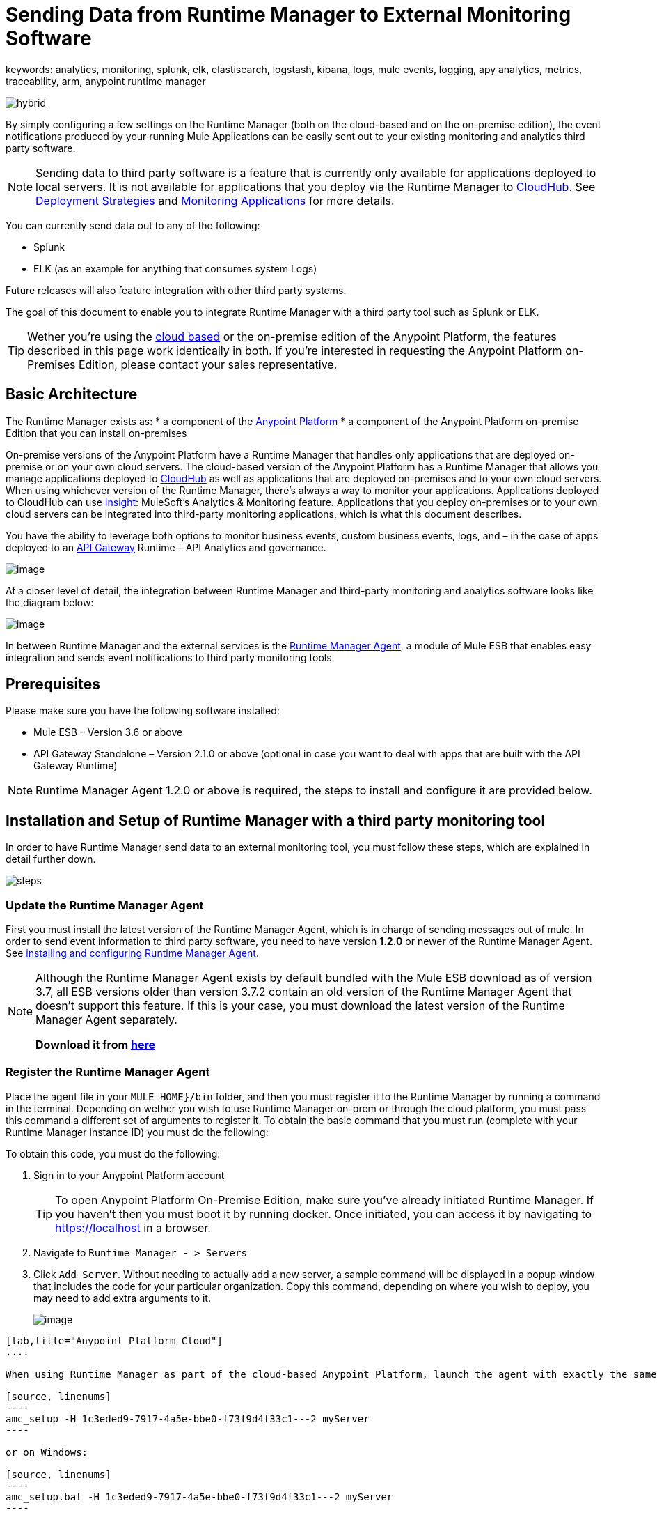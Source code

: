 = Sending Data from Runtime Manager to External Monitoring Software
keywords: analytics, monitoring, splunk, elk, elastisearch, logstash, kibana, logs, mule events, logging, apy analytics, metrics, traceability, arm, anypoint runtime manager

image:hybrid-logo-color.png[hybrid]

By simply configuring a few settings on the Runtime Manager (both on the cloud-based and on the on-premise edition), the event notifications produced by your running Mule Applications can be easily sent out to your existing monitoring and analytics third party software.

[NOTE]
Sending data to third party software is a feature that is currently only available for applications deployed to local servers. It is not available for applications that you deploy via the Runtime Manager to link:/runtime-manager/cloudhub[CloudHub]. See link:/runtime-manager/deployment-strategies[Deployment Strategies] and link:/runtime-manager/monitoring[Monitoring Applications] for more details.

You can currently send data out to any of the following:

* Splunk
* ELK (as an example for anything that consumes system Logs)

[INFO]
Future releases will also feature integration with other third party systems.

The goal of this document to enable you to integrate Runtime Manager with a third party tool such as Splunk or ELK.

[TIP]
Wether you're using the link:https://anypoint.mulesoft.com[cloud based] or the on-premise edition of the Anypoint Platform, the features described in this page work identically in both. If you’re interested in requesting the Anypoint Platform on-Premises Edition, please contact your sales representative.

== Basic Architecture


The Runtime Manager exists as:
* a component of the link:/mule-fundamentals/v/3.8/anypoint-platform-primer[Anypoint Platform]
* a component of the Anypoint Platform on-premise Edition that you can install on-premises


On-premise versions of the Anypoint Platform have a Runtime Manager that handles only applications that are deployed on-premise or on your own cloud servers. The cloud-based version of the Anypoint Platform has a Runtime Manager that allows you manage applications deployed to link:/runtime-manager/index[CloudHub] as well as applications that are deployed on-premises and to your own cloud servers. When using whichever version of the Runtime Manager, there's always a way to monitor your applications. Applications deployed to CloudHub can use link:/runtime-manager/insight[Insight]: MuleSoft’s Analytics & Monitoring feature. Applications that you deploy on-premises or to your own cloud servers can be integrated into third-party monitoring applications, which is what this document describes.

////
Applications deployed on Cloud can either use Insights (MuleSoft’s Analytics & Monitoring feature) or be integrated into third party monitoring applications for a unified view of monitoring and analytics. Apps deployed on on-prem must be integrated into third party monitoring applications.
////


You have the ability to leverage both options to monitor business events, custom business events, logs, and – in the case of apps deployed to an link:/api-gateway-runtime-archive[API Gateway] Runtime – API Analytics and governance.

image:arm_big_picture.png[image]

At a closer level of detail, the integration between Runtime Manager and third-party monitoring and analytics software looks like the diagram below:

image:amc_onprem_diagram_detail.jpg[image]

In between Runtime Manager and the external services is the link:/runtime-manager/runtime-manager-agent[Runtime Manager Agent], a module of Mule ESB that enables easy integration and sends event notifications to third party monitoring tools.

== Prerequisites

Please make sure you have the following software installed:

* Mule ESB – Version 3.6 or above
* API Gateway Standalone – Version 2.1.0 or above  (optional in case you want to deal with apps that are built with the API Gateway Runtime)

[NOTE]
Runtime Manager Agent 1.2.0 or above is required, the steps to install and configure it are provided below.

== Installation and Setup of Runtime Manager with a third party monitoring tool

In order to have Runtime Manager send data to an external monitoring tool, you must follow these steps, which are explained in detail further down.

image:steps-for-external-logs.png[steps]


=== Update the Runtime Manager Agent


First you must install the latest version of the Runtime Manager Agent, which is in charge of sending messages out of mule. In order to send event information to third party software, you need to have version *1.2.0* or newer of the Runtime Manager Agent.
See link:/runtime-manager/installing-and-configuring-mule-agent[installing and configuring Runtime Manager Agent].

[NOTE]
====
Although the Runtime Manager Agent exists by default bundled with the Mule ESB download as of version 3.7, all ESB versions older than version 3.7.2 contain an old version of the Runtime Manager Agent that doesn't support this feature. If this is your case, you must download the latest version of the Runtime Manager Agent separately.

*Download it from http://mule-agent.s3.amazonaws.com/1.2.0/mule-agent-1.2.0.zip[here]*
====

=== Register the Runtime Manager Agent

Place the agent file in your `MULE HOME}/bin` folder, and then you must register it to the Runtime Manager by running a command in the terminal. Depending on wether you wish to use Runtime Manager on-prem or through the cloud platform, you must pass this command a different set of arguments to register it. To obtain the basic command that you must run (complete with your Runtime Manager instance ID) you must do the following:

To obtain this code, you must do the following:

. Sign in to your Anypoint Platform account
+
[TIP]
To open Anypoint Platform On-Premise Edition, make sure you've already initiated Runtime Manager. If you haven't then you must boot it by running docker. Once initiated, you can access it by navigating to https://localhost in a browser.
. Navigate to `Runtime Manager - > Servers`
. Click `Add Server`. Without needing to actually add a new server, a sample command will be displayed in a popup window that includes the code for your particular organization. Copy this command, depending on where you wish to deploy, you may need to add extra arguments to it.

+
image:org_code.png[image]


[tabs]
------
[tab,title="Anypoint Platform Cloud"]
....

When using Runtime Manager as part of the cloud-based Anypoint Platform, launch the agent with exactly the same command that you found on the Runtime Manager UI:

[source, linenums]
----
amc_setup -H 1c3eded9-7917-4a5e-bbe0-f73f9d4f33c1---2 myServer
----

or on Windows:

[source, linenums]
----
amc_setup.bat -H 1c3eded9-7917-4a5e-bbe0-f73f9d4f33c1---2 myServer
----

The argument `-H` is an id that references your organization in the Anypoint platform On-Premise Edition installation.

The final argument of this command is the name that you assign for your Runtime Manager Agent instance, in the above example, `myServer`. This name will then be visible when interacting with the agent from your Runtime Manager console.

....
[tab,title="Anypoint Platform On-Premise Edition"]
....

When using the Anypoint Platform as an application running on-premises, launch the agent with the following arguments:

[source, linenums]
----
amc_setup -A http://localhost:8080/hybrid/api/v1 -W wss://localhost:8443/mule -C https://dev.anypoint.mulesoft.com/accounts -H 361755d7-c619-42ce-9187-19db7a6d94a0---2 myServer
----

or on Windows:

[source, linenums]
----
amc_setup.bat -A http://localhost:8080/hybrid/api/v1 -W wss://localhost:8443/mule -C https://dev.anypoint.mulesoft.com/accounts -H 361755d7-c619-42ce-9187-19db7a6d94a0---2 myServer
----

The argument `-H` is an id that references your organization in the Anypoint Platform installation.

The final argument of this command is the name that you assign for your Runtime Manager Agent instance, in the above example, `myServer`. This name will then be visible when interacting with the agent from your Runtime Manager console.

Note that three extra arguments must be added to what you copied from the Runtime Manager UI: -A, -W and -C.
* *A* sets the Runtime Manager host address
* *C* sets the Core Services host address
* *W* sets the Mule Communications Manager (MCM) host address

....
------
=== Update the Runtime Manager Agent

If you update the Agent version, it isn't necessary to undeploy the running apps.


[TIP]
For more information on how to install or Update the Runtime Manager Agent, see link:/runtime-manager/installing-and-configuring-mule-agent[installing and configuring Runtime Manager Agent]


image:agent_server.jpg[image]

[NOTE]
Creating multiple agents within a single server is not supported.

==== Verifying Agent Registration

After running the above command, open Runtime Manager to verify that the agent has been registered successfully:

. Sign in to the Anypoint Platform with your credentials
. Go to `Runtime Manager - > Servers`. You should now see that one of those servers is your Agent instance, named with the name you provided when installing it:

image:verify_agent.jpg[image]

=== Configure Mule Custom Events

You can configure the Runtime Manager to send out Mule Events to external software, this includes flow executions, exceptions raised, etc. This works with apps deployed to any runtime, and for both the Runtime Manager in the cloud and the Runtime Manager that can be downloaded on-premises.

==== Integrating with Splunk

With link:http://www.splunk.com/[Splunk] you can capture and index Mule event notification data into a searchable repository from which you can then generate graphs, reports, alerts, dashboards and visualizations.

image:amc_onprem_diagram_detail_splunk.jpg[image]

===== Configuring your Splunk Account

In order to achieve this you must configure a new source type on your Splunk instance that will have the correct configuration to parse the HTTP Events sent from the Mule API Gateway.
To do this, you have to append the following source type to the $SPLUNK_HOME/opt/splunk/etc/system/local/props.conf
file.

....
[mule]
TRUNCATE = 0
LINE_BREAKER = ([\r\n]+)
SHOULD_LINEMERGE = false
INDEXED_EXTRACTIONS = JSON
KV_MODE = JSON
category = Mule Splunk Integration
description = Mule Agent event information
....

[NOTE]
If this file doesn't exist yet, you must create it.

After making these changes, you must restart your Splunk instance for them to take effect.


*Configurable fields:*

|===
|Field|Data Type|Description|Type|Default Value

|user
|String
|Username to connect to Splunk.
|Required
|

|pass
|String
|The password of the Splunk user.
|Required
|

|host
|String
|IP or hostname of the server where Splunk is running.
|Required
|

|port
|int
|Splunk management port.
|Optional
|8089

|scheme
|String
|Scheme of connection to the Splunk management port. Possible values: http, https.
|Optional
|https

|sslSecurityProtocol
|String
|SSL Security Protocol to use in the https connection. Possible values: TLSv1_2, TLSv1_1, TLSv1, SSLv3.
|Optional
|TLSv1_2

|splunkIndexName
|String
|Splunk index name where all the events must be sent. If the user has the rights,
and the index doesn't exist, then the internal handler will create it.
|Optional
|main

|splunkSource
|String
|The source used on the events sent to Splunk.
|Optional
|mule

|splunkSourceType
|String
|The sourcetype used on the events sent to Splunk.
|Optional
|mule

|dateFormatPattern
|String
|Date format used to format the timestamp.
|Optional
|yyyy-MM-dd'T'HH:mm:ssSZ

|pattern
|String
| A log4j2 PatternLayout (https://logging.apache.org/log4j/2.x/manual/layouts.html#PatternLayout).
You can print the properties of the object using the %map{key} notation, for example: %map{timestamp}
|Optional
|null +
_[small]#so all the properties are used as a JSON object#_

|===

*Configuration Example*

[source,yaml]
.Splunk Internal Handler minimum Configuration
....
---
  mule.agent.gw.http.handler.splunk:
    host: 192.168.61.131
    user: admin
    pass: test
....

*Configuring your Runtime Manager Account**

There are three different ways you can configure the Runtime Manager Agent to direct information to your Splunk account:

[tabs]
------
[tab,title="Rest API"]
....
This feature requires the 1.2.0 agent version or newer.

[NOTE]
This feature requires Runtime Manager Agent version 1.2.0 or newer.

. Select the server who's information you want to send out
. In the menu on the right, click *Manage Server* to access the Server's settings
+
image::sending-data-from-arm-to-external-monitoring-software-manage-server.png[]

. Select the *Plugins* tab:
+
image::sending-data-from-arm-to-external-monitoring-software-plugins.png[]

. Select the kind of information that you want to send out in the *Level* dropdown menu
+
image::sending-data-from-arm-to-external-monitoring-software-level.png[]

. On the *Event Tracking* region, activate the *Splunk* switch, this will open a pop up menu where you can provide your Splunk user and password data, as well as the host and port for the connection.
+
image::sending-data-from-arm-to-external-monitoring-software-splunk.png[]

. Optionally, you can open the advanced menu and set up certain formatting properties of the data that will be sent out
+
image:agent-to-splunk-restapi-advanced.png[splunk]

....
[tab,title="HTTP Event Collector"]
....
This feature require 1.3.1 agent version or newer.

[NOTE]
This feature requires Runtime Manager Agent version 1.3.1 or newer.

. First you must obtain a token from Splunk. To do so:
.. Sign in to your Splunk account
.. Navigate to *Settings* -> *Data Inputs*
.. Among the different options, you can find the *HTTP Event Collector*, click the *Add New* link next to it
+
image:splunk-datainput-setup.png[splunk settings]
.. Follow the steps of the wizard to set up a data input and obtain the token for it

. Back in the Runtime Manager, select the server who's information you want to send out
. In the menu on the right, click *Manage Server* to access the Server's settings
+
image::sending-data-from-arm-to-external-monitoring-software-manage-server.png[]

. Select the *Plugins* tab:
+
image::sending-data-from-arm-to-external-monitoring-software-plugins.png[]

. Select the kind of information that you want to send out in the *Level* dropdown menu
+
image::sending-data-from-arm-to-external-monitoring-software-level.png[]

. On the *Event Tracking* region, activate the *Splunk* switch. This will open a pop up menu where you can provide your Splunk user and password data, as well as the host and port for the connection.
+
image::sending-data-from-arm-to-external-monitoring-software-splunk.png[]

+
image:agent-to-splunk-httpevent.png[splunk]

. Select the *HTTP Event Collector* option and then paste the token that Splunk gave you
. Optionally, you can open the advanced menu and set up certain formatting properties of the data that will be sent out
+
image:agent-to-splunk-httpevent-advanced.png[splunk]

[NOTE]
Although you can set values for the Splunk Index, Splunk Source and Splunk Source type when registering your Data Input in your Splunk account, these will be overwritten by the values you configure for these fields in the Advanced section of the Agent Plugins menu.

....
[tab,title="TCP"]
....
This feature require 1.3.1 agent version or newer.

. First you must enable the input source in Splunk. To do so:
.. Sign in to your Splunk account
.. Navigate to *Settings* -> *Data Inputs*
.. Among the different options, you can find the *TCP* option, next to it is an *Add New* link. Click the one you want.
+
image:splunk-datainput-setup-tcp.png[splunk settings]
.. Follow the steps of the wizard to set up a data input

. Back in the Runtime Manager, select the server who's information you want to send out
. In the menu on the right, click *Manage Server* to access the Server's settings
+
image::sending-data-from-arm-to-external-monitoring-software-manage-server.png[]

. Select the *Plugins* tab:
+
image::sending-data-from-arm-to-external-monitoring-software-plugins.png[]

. Select the kind of information that you want to send out in the *Level* dropdown menu
+
image::sending-data-from-arm-to-external-monitoring-software-level.png[]

. On the *Event Tracking* region, activate the *Splunk* switch. This will open a pop up menu where you can provide your Splunk user and password data, as well as the host and port for the connection.
+
image::sending-data-from-arm-to-external-monitoring-software-splunk.png[]

. Activate the *Splunk* switch, this will open a pop up menu. In the Dropdown pick *TCP*, then provide the host and port for the connection.
+
image:agent-to-splunk-tcp.png[splunk]

....
------

==== Integrating with an ELK Stack

ELK combines three open source tools (Elasticsearch, Logstash, Kibana) that work together to help you store, search and analyze log data. You can output the Mule event notifications as generic system logs, which can be handled by your ELK stack. Logstash captures and indexes the data into the log, from which you can then use Elastisearch and Kibana to generate graphs, reports, alerts, dashboards and visualizations.
The Agent helps you store all of the Event Notifications produced from the Mule ESB flows into a configurable log file with a rolling file policy.

image:amc_onprem_diagram_detail_elk.jpg[image]

To direct information to the folder where your ELK stack reads from, you must do the following:

. Select the server who's information you want to send out
. In the menu on the right, click *Manage Server* to access the Server's settings
+
image::sending-data-from-arm-to-external-monitoring-software-manage-server.png[]

. Select the *Plugins* tab:
+
image::sending-data-from-arm-to-external-monitoring-software-plugins.png[]

. Select the kind of information that you want to send out in the *Level* dropdown menu
+
image::sending-data-from-arm-to-external-monitoring-software-level.png[]

. On the *Event Tracking* region, activate the *ELK* switch. This will open a pop up menu where you can provide the address to the folder where you keep the log files that your ELK stack reads.
+
image::sending-data-from-arm-to-external-monitoring-software-elk.png[]

. Optionally, you can open the advanced menu and set up certain formatting properties of the data you send out and how the information is archived.
+
image:elk_config_advanced.jpg[ELK advanced]

=== Configure API Analytics

Before you can set up the connection to external software through the Runtime Manager UI, you must first make some changes to the API Gateway to prepare it for this.

. In your API Gateway Standalone directory, look for the `conf/wrapper.conf` file
. In it find the following line and make sure that the property is set to "true"
+
[source,java,linenums]
----
wrapper.java.additional.<n>=-Danypoint.platform.analytics_enabled=true
----

. Look for this other line:
+
[source,java,linenums]
----
wrapper.java.additional.<n>=-Danypoint.platform.analytics_base_uri=https://analytics-ingest.anypoint.mulesoft.com
----
. Remove the URL in it, so that it looks like this:
+
[source,java,linenums]
----
wrapper.java.additional.<n>=-Danypoint.platform.analytics_base_uri=
----
. When using Anypoint Platform On-Premise Edition, there's one more parameter you need to change:
+
[source,java,linenums]
----
wrapper.java.additional.<n>=-Danypoint.platform.on_prem=true
----
+
`anypoint.platfrom.on_prem` is set to `false` by default. To manage it through the Anypoint Platform on-premise, you must set it to `true`. To manage it throguh the Runtime Manager in the cloud, leave it as `false`.

[TIP]
Note that in the above code snippets, when lines that contain `.<n>`, that should be replaced with an integer number that is unique within the wrapper.

Once you have set up your Stand Alone API Gateway, the steps for connecting to Splunk and ELK are identical to those when dealing with Mule Custom Events, except that you should set them up via the corresponding switches.

image::sending-data-from-arm-to-external-monitoring-software-api-analytics.png[]

[WARNING]
If you modify your `wrapper.conf` file as described above but don't assign an external destination for your data (as you can do via the Runtime Manager UI), then this analytics data will be stored in a queue in the server where the API Gateway is being run and could pile up to the point of crashing the system.

== Integrating API Analytics with Splunk and ELK

Once you've configured your API Gateway, you can now return to Runtime Manager and see that your servers have some additional options in their menu.

image::sending-data-from-arm-to-external-monitoring-software-api-analytics.png[]

You can now set up the sending of API analytics to both Splunk and ELK, you configure exactly in the same way as you do when sending business events to them. See <<Integrating with an ELK Stack, Integrating with an ELK Stack>> and <<Integrating with Splunk, Integrating with Splunk>>.

== Encrypting Passwords

It's recommended that you assign a master password to your Mule ESB instance or your API Gateway Standalone instance when launching these. If you don't, then when setting up your credentials for external applications via the Runtime Manager UI, these will be stored as plain text in the `conf/mule-agent.yml` file. This is not recommendable for security reasons.

Instead, what you should do is launch Mule ESB or API Gateway with an extra argument that is then used to encrypt these passwords when storing them in this .yaml file.


[tabs]
------
[tab,title="Mule ESB"]
....

[source]
----
{MULE_HOME}/bin/mule -M-Dmule.agent.configuration.password=myMasterPassword
----

or on Windows:

[source]
----
{MULE_HOME}\bin\mule.bat -M-Dmule.agent.configuration.password=myMasterPassword
----


....
[tab,title="API Gateway Standalone"]
....

[source]
----
{MULE_HOME}/bin/gateway -M-Dmule.agent.configuration.password=myMasterPassword
----

or on windows:

[source]
----
{MULE_HOME}\bin\gateway.bat -M-Dmule.agent.configuration.password=myMasterPassword
----

....
------

Note that, in order to have access to these encrypted passwords when you start Mule ESB and API Gateway again, you must assign the same master password you used when generating them.
In the case that you decide to change the master password or you omitted it when you launched the runtime, you have to reassign your passwords through the Runtime Manager UI to keep the third party integrations working.

== See Also

* link:/runtime-manager/managing-servers[Managing Servers]
* link:/runtime-manager/monitoring[Monitoring Applications]
* Learn how to first link:/runtime-manager/deployed-to-your-own-servers[Deploy Applications to your Own Servers]
* link:/runtime-manager/managing-deployed-applications[Managing Deployed Applications] contains more information on how to manage your application once deployed
* link:/runtime-manager/managing-applications-on-your-own-servers[Managing Applications on Your Own Servers] contains more information specific to on-premise deployments
* A link:/runtime-manager/runtime-manager-api[REST APIs] is also available for deployment to your servers.
